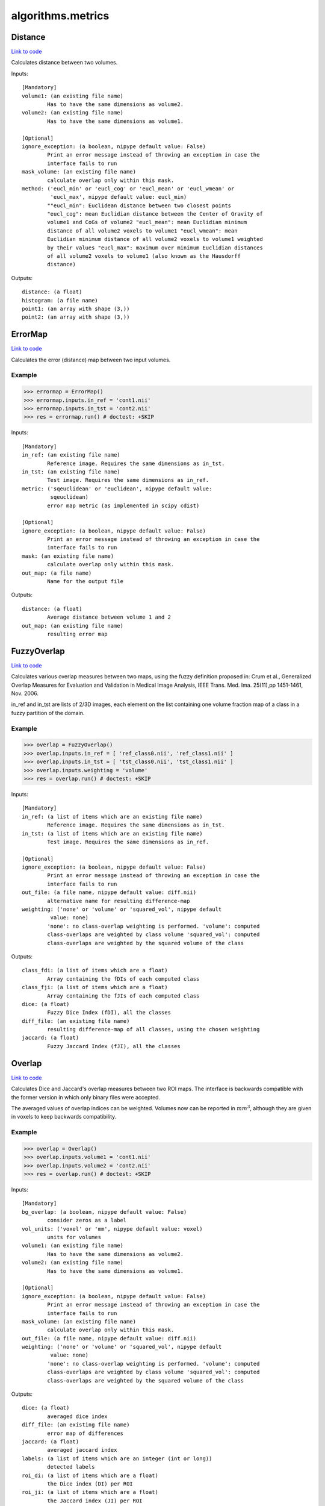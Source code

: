 .. AUTO-GENERATED FILE -- DO NOT EDIT!

algorithms.metrics
==================


.. _nipype.algorithms.metrics.Distance:


.. index:: Distance

Distance
--------

`Link to code <http://github.com/nipy/nipype/tree/f9c98ba/nipype/algorithms/metrics.py#L71>`__

Calculates distance between two volumes.

Inputs::

        [Mandatory]
        volume1: (an existing file name)
                Has to have the same dimensions as volume2.
        volume2: (an existing file name)
                Has to have the same dimensions as volume1.

        [Optional]
        ignore_exception: (a boolean, nipype default value: False)
                Print an error message instead of throwing an exception in case the
                interface fails to run
        mask_volume: (an existing file name)
                calculate overlap only within this mask.
        method: ('eucl_min' or 'eucl_cog' or 'eucl_mean' or 'eucl_wmean' or
                 'eucl_max', nipype default value: eucl_min)
                ""eucl_min": Euclidean distance between two closest points
                "eucl_cog": mean Euclidian distance between the Center of Gravity of
                volume1 and CoGs of volume2 "eucl_mean": mean Euclidian minimum
                distance of all volume2 voxels to volume1 "eucl_wmean": mean
                Euclidian minimum distance of all volume2 voxels to volume1 weighted
                by their values "eucl_max": maximum over minimum Euclidian distances
                of all volume2 voxels to volume1 (also known as the Hausdorff
                distance)

Outputs::

        distance: (a float)
        histogram: (a file name)
        point1: (an array with shape (3,))
        point2: (an array with shape (3,))

.. _nipype.algorithms.metrics.ErrorMap:


.. index:: ErrorMap

ErrorMap
--------

`Link to code <http://github.com/nipy/nipype/tree/f9c98ba/nipype/algorithms/metrics.py#L494>`__

Calculates the error (distance) map between two input volumes.

Example
~~~~~~~

>>> errormap = ErrorMap()
>>> errormap.inputs.in_ref = 'cont1.nii'
>>> errormap.inputs.in_tst = 'cont2.nii'
>>> res = errormap.run() # doctest: +SKIP

Inputs::

        [Mandatory]
        in_ref: (an existing file name)
                Reference image. Requires the same dimensions as in_tst.
        in_tst: (an existing file name)
                Test image. Requires the same dimensions as in_ref.
        metric: ('sqeuclidean' or 'euclidean', nipype default value:
                 sqeuclidean)
                error map metric (as implemented in scipy cdist)

        [Optional]
        ignore_exception: (a boolean, nipype default value: False)
                Print an error message instead of throwing an exception in case the
                interface fails to run
        mask: (an existing file name)
                calculate overlap only within this mask.
        out_map: (a file name)
                Name for the output file

Outputs::

        distance: (a float)
                Average distance between volume 1 and 2
        out_map: (an existing file name)
                resulting error map

.. _nipype.algorithms.metrics.FuzzyOverlap:


.. index:: FuzzyOverlap

FuzzyOverlap
------------

`Link to code <http://github.com/nipy/nipype/tree/f9c98ba/nipype/algorithms/metrics.py#L388>`__

Calculates various overlap measures between two maps, using the fuzzy
definition proposed in: Crum et al., Generalized Overlap Measures for
Evaluation and Validation in Medical Image Analysis, IEEE Trans. Med.
Ima. 25(11),pp 1451-1461, Nov. 2006.

in_ref and in_tst are lists of 2/3D images, each element on the list
containing one volume fraction map of a class in a fuzzy partition
of the domain.

Example
~~~~~~~

>>> overlap = FuzzyOverlap()
>>> overlap.inputs.in_ref = [ 'ref_class0.nii', 'ref_class1.nii' ]
>>> overlap.inputs.in_tst = [ 'tst_class0.nii', 'tst_class1.nii' ]
>>> overlap.inputs.weighting = 'volume'
>>> res = overlap.run() # doctest: +SKIP

Inputs::

        [Mandatory]
        in_ref: (a list of items which are an existing file name)
                Reference image. Requires the same dimensions as in_tst.
        in_tst: (a list of items which are an existing file name)
                Test image. Requires the same dimensions as in_ref.

        [Optional]
        ignore_exception: (a boolean, nipype default value: False)
                Print an error message instead of throwing an exception in case the
                interface fails to run
        out_file: (a file name, nipype default value: diff.nii)
                alternative name for resulting difference-map
        weighting: ('none' or 'volume' or 'squared_vol', nipype default
                 value: none)
                'none': no class-overlap weighting is performed. 'volume': computed
                class-overlaps are weighted by class volume 'squared_vol': computed
                class-overlaps are weighted by the squared volume of the class

Outputs::

        class_fdi: (a list of items which are a float)
                Array containing the fDIs of each computed class
        class_fji: (a list of items which are a float)
                Array containing the fJIs of each computed class
        dice: (a float)
                Fuzzy Dice Index (fDI), all the classes
        diff_file: (an existing file name)
                resulting difference-map of all classes, using the chosen weighting
        jaccard: (a float)
                Fuzzy Jaccard Index (fJI), all the classes

.. _nipype.algorithms.metrics.Overlap:


.. index:: Overlap

Overlap
-------

`Link to code <http://github.com/nipy/nipype/tree/f9c98ba/nipype/algorithms/metrics.py#L255>`__

Calculates Dice and Jaccard's overlap measures between two ROI maps.
The interface is backwards compatible with the former version in
which only binary files were accepted.

The averaged values of overlap indices can be weighted. Volumes
now can be reported in :math:`mm^3`, although they are given in voxels
to keep backwards compatibility.

Example
~~~~~~~

>>> overlap = Overlap()
>>> overlap.inputs.volume1 = 'cont1.nii'
>>> overlap.inputs.volume2 = 'cont2.nii'
>>> res = overlap.run() # doctest: +SKIP

Inputs::

        [Mandatory]
        bg_overlap: (a boolean, nipype default value: False)
                consider zeros as a label
        vol_units: ('voxel' or 'mm', nipype default value: voxel)
                units for volumes
        volume1: (an existing file name)
                Has to have the same dimensions as volume2.
        volume2: (an existing file name)
                Has to have the same dimensions as volume1.

        [Optional]
        ignore_exception: (a boolean, nipype default value: False)
                Print an error message instead of throwing an exception in case the
                interface fails to run
        mask_volume: (an existing file name)
                calculate overlap only within this mask.
        out_file: (a file name, nipype default value: diff.nii)
        weighting: ('none' or 'volume' or 'squared_vol', nipype default
                 value: none)
                'none': no class-overlap weighting is performed. 'volume': computed
                class-overlaps are weighted by class volume 'squared_vol': computed
                class-overlaps are weighted by the squared volume of the class

Outputs::

        dice: (a float)
                averaged dice index
        diff_file: (an existing file name)
                error map of differences
        jaccard: (a float)
                averaged jaccard index
        labels: (a list of items which are an integer (int or long))
                detected labels
        roi_di: (a list of items which are a float)
                the Dice index (DI) per ROI
        roi_ji: (a list of items which are a float)
                the Jaccard index (JI) per ROI
        roi_voldiff: (a list of items which are a float)
                volume differences of ROIs
        volume_difference: (a float)
                averaged volume difference

.. _nipype.algorithms.metrics.Similarity:


.. index:: Similarity

Similarity
----------

`Link to code <http://github.com/nipy/nipype/tree/f9c98ba/nipype/algorithms/metrics.py#L605>`__

Calculates similarity between two 3D or 4D volumes. Both volumes have to be in
the same coordinate system, same space within that coordinate system and
with the same voxel dimensions.

.. note:: This interface is an extension of
          :py:class:`nipype.interfaces.nipy.utils.Similarity` to support 4D files.
          Requires :py:mod:`nipy`

Example
~~~~~~~
>>> from nipype.algorithms.metrics import Similarity
>>> similarity = Similarity()
>>> similarity.inputs.volume1 = 'rc1s1.nii'
>>> similarity.inputs.volume2 = 'rc1s2.nii'
>>> similarity.inputs.mask1 = 'mask.nii'
>>> similarity.inputs.mask2 = 'mask.nii'
>>> similarity.inputs.metric = 'cr'
>>> res = similarity.run() # doctest: +SKIP

Inputs::

        [Mandatory]
        volume1: (an existing file name)
                3D/4D volume
        volume2: (an existing file name)
                3D/4D volume

        [Optional]
        ignore_exception: (a boolean, nipype default value: False)
                Print an error message instead of throwing an exception in case the
                interface fails to run
        mask1: (an existing file name)
                3D volume
        mask2: (an existing file name)
                3D volume
        metric: ('cc' or 'cr' or 'crl1' or 'mi' or 'nmi' or 'slr' or a
                 callable value, nipype default value: None)
                str or callable
                Cost-function for assessing image similarity. If a string,
                one of 'cc': correlation coefficient, 'cr': correlation
                ratio, 'crl1': L1-norm based correlation ratio, 'mi': mutual
                information, 'nmi': normalized mutual information, 'slr':
                supervised log-likelihood ratio. If a callable, it should
                take a two-dimensional array representing the image joint
                histogram as an input and return a float.

Outputs::

        similarity: (a list of items which are a float)
